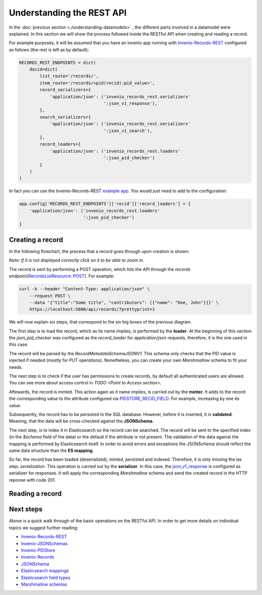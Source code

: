 ..
    This file is part of Invenio.
    Copyright (C) 2018 CERN.

    Invenio is free software; you can redistribute it and/or modify it
    under the terms of the MIT License; see LICENSE file for more details.

Understanding the REST API
==========================
In the :doc:`previous section <./understanding-datamodels>` , the different parts involved in a datamodel were explained. In this section we will show the process followed inside the RESTful API when creating and reading a record.

For example purposes, it will be assumed that you have an invenio app running with `Invenio-Records-REST <http://invenio-records-rest.readthedocs.io/en/latest/>`_ configured as follows (the rest is left as by default):

.. code-block:: python

    RECORDS_REST_ENDPOINTS = dict(
        docid=dict(
            list_route='/records/',
            item_route='/records/<pid(recid):pid_value>',
            record_serializers={
                'application/json': ('invenio_records_rest.serializers'
                                     ':json_v1_response'),
            },
            search_serializers={
                'application/json': ('invenio_records_rest.serializers'
                                     ':json_v1_search'),
            },
            record_loaders={
                'application/json': ('invenio_records_rest.loaders'
                                     ':json_pid_checker')
            }
        )
    )

In fact you can use the Invenio-Records-REST `example app <https://github.com/inveniosoftware/invenio-records-rest/tree/master/examples/>`_. You would just need to add to the configuration:

.. code-block:: python

    app.config['RECORDS_REST_ENDPOINTS']['recid']['record_loaders'] = {
        'application/json': ('invenio_records_rest.loaders'
                             ':json_pid_checker')
    }


Creating a record
-----------------

In the following flowchart, the process that a record goes through upon creation is shown:

.. image:: ../_static/diagrams/create_record.png
    :align: center
    :scale: 80%

`Note: If it is not displayed correctly click on it to be able to zoom in.`

The record is sent by performing a POST operation, which hits the API through the `records` endpoint(`RecordsListResource: POST <https://github.com/inveniosoftware/invenio-records-rest/blob/master/invenio_records_rest/views.py#L557>`_). For example:

.. code-block:: shell

    curl -k --header "Content-Type: application/json" \
        --request POST \
        --data '{"title":"Some title", "contributors": [{"name": "Doe, John"}]}' \
        https://localhost:5000/api/records/?prettyprint=1

We will now explain six steps, that correspond to the six big boxes of the previous diagram.

The first step is to load the record, which as its name implies, is performed by the **loader**. At the beginning of this section the `json_pid_checker` was configured as the `record_loader` for `application/json` requests, therefore, it is the one used in this case.

The record will be parsed by the `RecordMetadataSchemaJSONV1`. This schema only checks that the PID value is injected if needed (mostly for PUT operations). Nonetheless, you can create your own `Marshmallow` schema to fit your needs.

The next step is to check if the user has permissions to create records, by default all authenticated users are allowed. You can see more about access control in `TODO <Point to Access section>`.

Aftewards, the record is minted. This action again as it name implies, is carried out by the **minter**. It adds to the record the corresponding value to the attribute configured via `PIDSTORE_RECID_FIELD <https://github.com/inveniosoftware/invenio-pidstore/blob/master/invenio_pidstore/config.py#L11>`_. For example, increasing by one its value.

Subsequently, the record has to be persisted to the SQL database. However, before it is inserted, it is **validated**. Meaning, that the data will be cross-checked against the **JSONSchema**.

The next step, is to index it in Elasticsearch so the record can be searched. The record will be sent to the specified index (in the `$schema` field of the data) or the default if the attribute is not present. The validation of the data against the mapping is performed by Elasticsearch itself. In order to avoid errors and exceptions the JSONSchema should reflect the same data structure than the **ES mapping**.

So far, the record has been loaded (deserialized), minted, persisted and indexed. Therefore, it is only missing the las step: `serialization`. This operation is carried out by the **serializer**. In this case, the `json_v1_response <https://github.com/inveniosoftware/invenio-records-rest/blob/master/invenio_records_rest/serializers/__init__.py#L20>`_ is configured as serializer for responses. It will apply the corresponding `Marshmallow` schema and send the created record in the HTTP reponse with code 201.


Reading a record
----------------


Next steps
----------
Above is a quick walk through of the basic operations on the RESTful API. In
order to get more details on individual topics we suggest further reading:

- `Invenio-Records-REST <http://invenio-records-rest.readthedocs.io/en/latest/>`_
- `Invenio-JSONSchemas <http://invenio-jsonschemas.readthedocs.io/en/latest/>`_
- `Invenio-PIDStore <http://invenio-pidstore.readthedocs.io/en/latest/>`_
- `Invenio-Records <http://invenio-records.readthedocs.io/en/latest/>`_
- `JSONSchema <http://json-schema.org>`_
- `Elasticsearch mappings <https://www.elastic.co/guide/en/elasticsearch/reference/current/mapping.html>`_
- `Elasticsearch field types <https://www.elastic.co/guide/en/elasticsearch/reference/current/mapping-types.html>`_
- `Marshmallow schemas <https://marshmallow.readthedocs.io/en/3.0/index.html>`_
